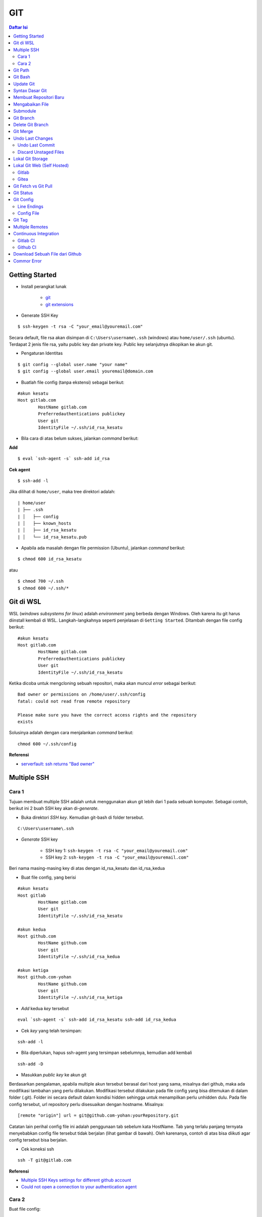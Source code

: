 GIT
====================================================================================================

.. contents:: Daftar Isi

Getting Started
----------------------------------------------------------------------------------------------------

- Install perangkat lunak

   + `git <https://git-scm.com/download/win>`_ 
   + `git extensions <https://gitextensions.github.io/>`_


- Generate SSH Key

::
	
        $ ssh-keygen -t rsa -C "your_email@youremail.com"


Secara default, file rsa akan disimpan di ``C:\Users\username\.ssh`` (windows)
atau ``home/user/.ssh`` (ubuntu). Terdapat 2 jenis file rsa, yaitu public key
dan private key. Public key selanjutnya dikopikan ke akun git.

- Pengaturan Identitas

::

    $ git config --global user.name "your name"
    $ git config --global user.email youremail@domain.com


- Buatlah file config (tanpa ekstensi) sebagai berikut:

::

        #akun kesatu
        Host gitlab.com
                HostName gitlab.com
                Preferredauthentications publickey
                User git
                IdentityFile ~/.ssh/id_rsa_kesatu

- Bila cara di atas belum sukses, jalankan *command* berikut:

**Add**

::

    $ eval `ssh-agent -s` ssh-add id_rsa

**Cek agent**

::

    $ ssh-add -l

Jika dilihat di ``home/user``, maka tree direktori adalah:

::

        | home/user
        | ├── .ssh
        | │   ├── config
        | │   ├── known_hosts
        | │   ├── id_rsa_kesatu
        | │   └── id_rsa_kesatu.pub

- Apabila ada masalah dengan file permission (Ubuntu), jalankan *command* berikut:

::

	$ chmod 600 id_rsa_kesatu 

atau

::

	$ chmod 700 ~/.ssh
	$ chmod 600 ~/.ssh/*

Git di WSL
----------------------------------------------------------------------------------------------------

WSL (*windows subsystems for linux*) adalah *environment* yang berbeda dengan
Windows. Oleh karena itu git harus diinstall kembali di WSL. Langkah-langkahnya
seperti penjelasan di ``Getting Started``.  Ditambah dengan file config berikut:

::

        #akun kesatu
        Host gitlab.com
                HostName gitlab.com
                Preferredauthentications publickey
                User git
                IdentityFile ~/.ssh/id_rsa_kesatu

Ketika dicoba untuk mengcloning sebuah repositori, maka akan muncul *error*
sebagai berikut:

::

        Bad owner or permissions on /home/user/.ssh/config
        fatal: could not read from remote repository

        Please make sure you have the correct access rights and the repository
        exists

Solusinya adalah dengan cara menjalankan *command* berikut:

::

        chmod 600 ~/.ssh/config

**Referensi**

- `serverfault: ssh returns "Bad owner"
  <https://serverfault.com/questions/253313/ssh-returns-bad-owner-or-permissions-on-ssh-config>`_


Multiple SSH
----------------------------------------------------------------------------------------------------

Cara 1
*********************************************************************************

Tujuan membuat multiple SSH adalah untuk menggunakan akun git lebih dari 1 pada
sebuah komputer. Sebagai contoh, berikut ini 2 buah SSH key akan di-*generate*.

- Buka direktori *SSH key*. Kemudian git-bash di folder tersebut.

::

        C:\Users\username\.ssh
    

- *Generate* SSH key
  
        * SSH key 1: ``ssh-keygen -t rsa -C "your_email@youremail.com"``

        * SSH key 2: ``ssh-keygen -t rsa -C "your_email@youremail.com"``
        

Beri nama masing-masing key di atas dengan id_rsa_kesatu dan id_rsa_kedua

- Buat file config, yang berisi

::

        #akun kesatu
        Host gitlab
                HostName gitlab.com
                User git
                IdentityFile ~/.ssh/id_rsa_kesatu

        #akun kedua
        Host github.com
                HostName github.com
                User git
                IdentityFile ~/.ssh/id_rsa_kedua

        #akun ketiga
        Host github.com-yohan
                HostName github.com
                User git
                IdentityFile ~/.ssh/id_rsa_ketiga

- *Add* kedua *key* tersebut

::

        eval `ssh-agent -s` ssh-add id_rsa_kesatu ssh-add id_rsa_kedua
    

- Cek *key* yang telah tersimpan:

::

        ssh-add -l
    
- Bila diperlukan, hapus ssh-agent yang tersimpan sebelumnya, kemudian add kembali

::

      ssh-add -D

- Masukkan *public key* ke akun git

Berdasarkan pengalaman, apabila multiple akun tersebut berasal dari host yang
sama, misalnya dari github, maka ada modifikasi tambahan yang perlu dilakukan.
Modifikasi tersebut dilakukan pada file config yang bisa ditemukan di dalam
folder (.git). Folder ini secara default dalam kondisi hidden sehingga untuk
menampilkan perlu unhidden dulu. Pada file config tersebut, url repository perlu
disesuaikan dengan hostname. Misalnya:

::

        [remote "origin"] url = git@github.com-yohan:yourRepository.git


Catatan lain perihal config file ini adalah penggunaan tab sebelum kata
HostName. Tab yang terlalu panjang ternyata menyebabkan config file tersebut
tidak berjalan (lihat gambar di bawah).  Oleh karenanya, contoh di atas bisa
diikuti agar config tersebut bisa berjalan.

.. image:: images/error.png


- Cek koneksi ssh

::

   ssh -T git@gitlab.com

**Referensi**

- `Multiple SSH Keys settings for different github account
  <https://gist.github.com/jexchan/2351996>`_ 
- `Could not open a connection to your authentication agent <https://stackoverflow.com/questions/17846529/could-not-open-a-connection-to-your-authentication-agent>`_

Cara 2
*********************************************************************************

Buat file config:

::

        Host *
          IdentityFile ~/.ssh/keys/%r@%h

Simpan ssh key di ~/.ssh/keys/ dengan format <user>@<host>. Contoh struktur foldernya adalah:

::

        ~/.ssh/keys/
        |__ git@github.com
        |__ git@github.com.pub

**Referensi**

- `Using separate SSH keys per host`_

Git Path
----------------------------------------------------------------------------------------------------

Supaya git bisa dijalankan di command line di windows, git harus disertakan di
``System Environment`` Windows. Path-nya sebagai berikut:

::

        C:\Program Files\Git\cmd

Git Bash
----------------------------------------------------------------------------------------------------

Git Bash merupakan sebuah terminal yang diinstall secara bersamaan dengan git.
Git bash ini bisa digunakan sebagaimana terminal pada umumnya. *Command*-nya
juga sama dengan terminal di ubuntu. Salah satu fitur yang saya sukai adalah
pengaturan ``alias`` di sistem terminal ubuntu yang juga tersedia di Git bash.
Alias ini berguna untuk menyederhanakan sebuah *command* menjadi *command* yang
namanya bisa diset sesuai dengan keinginan. Misalnya, sebuah *command*: ``git
status`` bisa menjadi ``gs``. Cara yang perlu dilakukan adalah dengan
mengaturnya di file yang bernama ``.bashrc``. Di Windows, file ini disimpan di :
``C:\Users\username\.bashrc``. 

Contoh penulisan alias:

::

        alias gs='git status'

Dengan konsep ini, kita juga bisa membuat *command* untuk menuju folder
tertentu. Misalnya ingin menuju folder D:\library\yohan, maka aliasnya:

::

        alias lib='cd /d/library/yohan'

Dengan demikian, *command* yang panjang dan sering digunakan bisa dipermudah dan
*working flow* bisa menjadi lebih cepat.       



Update Git
----------------------------------------------------------------------------------------------------

Sebelum update, cek versi terlebih dahulu di Terminal:

::

        git --version

Kemudian update dengan cara:

**Windows**

::

        git update-git-for-windows

**Linux**

::

        sudo add-apt-repository ppa:git-core/ppa -y
        sudo apt-get update
        sudo apt-get install git -y
        git --version

**Referensi**

- `Atlassian: installing and upgrading git <https://confluence.atlassian.com/bitbucketserver/installing-and-upgrading-git-776640906.html>`_
- `unix.stackexchange: update git using apt-get <https://unix.stackexchange.com/questions/33617/how-can-i-update-to-a-newer-version-of-git-using-apt-get>`_ 


Syntax Dasar Git
----------------------------------------------------------------------------------------------------


Syntax dasar untuk melakukan push dan pull melalui terminal (di windows: git
bash).

- Push

::

        $ git status
        $ git add . 
        $ git commit -m "isi pesan di sini"
        $ git push origin master
        


- Pull


::

        $ git pull origin master


**Referensi**

- `git-scm: basic syntax <https://git-scm.com/docs/gittutorial>`_

Membuat Repositori Baru
----------------------------------------------------------------------------------------------------

Ada 2 cara untuk membuat repositori git. Pertama dengan cara cloning repositori
dari remote. Kedua dengan cara menjadikan eksisting folder menjadi git
repositori. Untuk kedua langkah tersebut, langkah awalnya adalah sama, yaitu
membuat *remote repository*. Selanjutnya dapat mengikuti langkah-langkah
berikut:

- Cloning Repositori

::

    git clone "url git repository" `

- Existing Folder

::

    git init
    git remote add origin "url git repository"
    

Setelah folder dibuat dan diisi dengan files, maka selanjutnya data tersebut
bisa disimpan di *remote repository* dengan cara:

::

        git add . 
        git commit -m "initial commit"
        git push -u origin master


Mengabaikan File
----------------------------------------------------------------------------------------------------

Terkadang ada files di dalam folder git yang tidak ingin kita *push* ke
repositori. Files tersebut memungkinkan di-*ignore* dengan cara mendefinisikan
dalam sebuah file dengan ekstensi **.gitignore**.

Sebagai contoh folder yang bernama **tes** ingin diabaikan oleh git maka isi
dari file **.gitignore** adalah:

::

        # Ignore folder named 'tes'
        files/tes/


File **.gitignore** ini bisa ditempatkan di folder mana saja di dalam file git.
URL folder yang diabaikannya mengunakan URL relative terhadap file
**.gitignore**.

Submodule
----------------------------------------------------------------------------------------------------

*Command* untuk meng-*cloning* git repository sebagai submodule sebagai berikut:

::

        git submodule add [url to git repo]
        git submodule init


**Referensi**

- `Using submodules in Git - Tutorial
  <https://www.vogella.com/tutorials/GitSubmodules/article.html>`_

Git Branch
----------------------------------------------------------------------------------------------------

Ketika membuat sebuah repositori di git, maka secara default akan dibuatkan
sebuah repositori yang bernama ``master``. Repositori ini sebenarnya adalah
sebuah branch. Di dalam git, memungkinkan untuk mengcloning branch tersebut
dengan menggunakan nama branch yang baru. Dengan demikian, perubahan yang
terjadi di branch yang baru tidak langsung mengubah data di ``master``. 

Setiap commit yang dilakukan disimpan sebagai snapshot data pada commit
tersebut. Contoh snapshot commit pada branch master adalah sebagai berikut:

.. image:: images/gitbranch_initial.svg

Data tersebut bisa dilihat dengan *command*:

::

        git log --oneline

Branch master tersebut memiliki 3 buah commit. Commit yang terakhir ditandai
dengan pointer ``head``. Misalnya pada contoh ini, branch yang bernama testing
dibuat dengan cara:


::

        git branch testing

Maka akan ada 2 buah branch sebagai berikut:


.. image:: images/gitbranch_testing.svg

Sampai sini, branch testing hanya ada di lokal komputer. 

Untuk bekerja dengan branch ``testing``, jalankan *command* berikut:

::

        git checkout testing

Maka pointer head akan berpindah ke branch testing. 


.. image:: images/gitbranch_testing_head.svg

Setelah melakukan perubahan di branch testing, kemudian commitlah data tersebut
dengan cara:

::

        git add .  git commit -m "C3"

Maka history git sekarang menjadi:


.. image:: images/gitbranch_commit.svg

Selanjutnya, setelah semua pengembangan di branch testing selesai dikerjakan.
Datanya bisa digabungkan dengan branch master. Caranya adalah dengan memindahkan
pointer head ke master terlebih dahulu:

::

        git checkout master

Kemudian gabungkan dengan ``git merge``:

::

        git merge testing


Maka history git sekarang menjadi:

.. image:: images/gitbranch_final.svg


Apabila branch testing sudah tidak diperlukan lagi, branch tersebut bisa
didelete dengan cara:

::

        git branch -d testing


**Referensi**

- `Git branching
  <https://git-scm.com/book/en/v2/Git-Branching-Basic-Branching-and-Merging>`_

Delete Git Branch
----------------------------------------------------------------------------------------------------

Git Branch harus di-delete di lokal dan di remote. Caranya adalah:

- Lokal

::

        git branch -a #to see the list of branches
        git branch -d repositoryname


Catatan: Gunakan -D untuk *force delete*.

- Remote

::

        git branch -a #to see the list of branches
        git push origin --delete repositoryname

Git Merge
----------------------------------------------------------------------------------------------------

Ada 2 kondisi untuk merge, *fast-forward merge* dan *three-way merge*.

**Fast-Forward Merge**

*Fast-forward merge* terjadi ketika ada path yang linier antar branch yang mau
di-merge. 

**Three-Way Merge**

*Three-way merge* terjadi ketika path-nya tidak linear. Merge ini akan
menambahkan commit tambahan untuk menggabungkan 2 branch tersebut. 



**References**

- `Git Branching - Branches in a Nutshell
  <https://git-scm.com/book/en/v2/Git-Branching-Branches-in-a-Nutshell>`_
- `Atlassian: Merging vs Rebasing <https://www.atlassian.com/git/tutorials/merging-vs-rebasing>`_
- `git-scm: Git Branching - Rebasing <https://git-scm.com/book/en/v2/Git-Branching-Rebasing>`_
- `How to Use git Merge <https://dev.to/neshaz/how-to-use-git-merge-the-correctway-25pd>`_ 

Undo Last Changes
----------------------------------------------------------------------------------------------------

Undo Last Commit
*********************************************************************************

- *Commit* terakhir akan dihapus dari Git history

::

    $ git reset --soft HEAD~1


HEAD~1 artinya adalah me-*reset* HEAD (*commit* terakhir).

- Cek log history

::

    $ git log --oneline

**Referensi**

- `devconnected: how to undo last git commit
  <https://devconnected.com/how-to-undo-last-git-commit/>`_

Discard Unstaged Files
*********************************************************************************

::

        git checkout .. -

**Referensi**

- `stackoverflow: discard unstaged changes <https://stackoverflow.com/questions/52704/how-do-i-discard-unstaged-changes-in-git>`_ 

Lokal Git Storage
---------------------------------------------------------------------------------

**Pengertian Git dan Github/Gitlab**

Berikut ini adalah pengertian Git dan Github/Gitlab berdasarkan pemahaman saya. 

Git dan github/gitlab adalah *service* yang berbeda. Git adalah *version
control software* yang bekerja di lokal komputer. Sedangkan github/gitlab adalah
cloud service untuk penyimpanan data Git (*server*). 

Dengan konsep tersebut, saya kemudian berekperimen untuk menyimpan *remote* data
di lokal *server* dan berhasil dijalankan baik itu di Windows, Linux, dan MacOS.

**Tutorial**

Berikut ini adalah tutorialnya:

- create *remote folder* di *server*, misalnya:

**Ubuntu**

::

   $ /mnt/remoteFiles/tes

**Windows**

::

   $ /Y/remoteFiles/tes

**Windows/Ubuntu/MacOS | General path**

::

   $ ssh://username@ipaddress/path/to/remote.git

Untuk cek path dari metode ssh adalah dengan perintah ``$ pwd``. 

Semua path di atas dinamakan ``/path/to/remote`` yang akan digunakan pada *syntax* di
penjelasan berikutnya.

- jadikan sebagai git repository

::

   $ git init --bare

- create lokal repo 

::

   $ git init
   $ git remote add origin /path/to/remote

Misalnya:

::

   $ git remote add origin /mnt/remoteFiles/tes

- push to remote

::

   $ git push -u origin master

- Cloning

::

   $ git clone /path/to/remote

**Referensi**

- `tutorial from other <https://unixnme.blogspot.com/2016/07/how-to-setup-git-server-on-mac-os-x.html>`_

Lokal Git Web (Self Hosted)
---------------------------------------------------------------------------------

Gitlab
*********************************************************************************
**Install Gitlab**

Berikut ini adalah cara install Gitlab di Ubuntu 20.04:

- update

::

        $ sudo apt update

- install dependencies

::

        $ sudo apt-get install -y curl openssh-server ca-certificates

- jika ingin Gitlab untuk mengirimkan notifikasi email (optional)

::

        $ sudo apt-get install -y postfix

- install Gitlab CE

::

        $ curl -sS https://packages.gitlab.com/install/repositories/gitlab/gitlab-ce/script.deb.sh | sudo bash

::

        $ sudo apt-get install gitlab-ce

atau *command* berikut ini jika ingin menggunakan external url

::

        $ sudo EXTERNAL_URL="http://gitlabce.example.com" apt-get install gitlab-ce


- untuk konfigurasi ulang external_url atau konfigurasi lainnya, editlah file berikut

::

        $ sudo vim /etc/gitlab/gitlab.rb

- selanjutnya jalankan *command* berikut

::

        $ sudo gitlab-ctl reconfigure
        $ gitlab-ctl start
        

- akses via web browser

::

        https://your_gitlab_domain_or_server_IP

- saat pertama kali dijalankan akan diminta untuk membuat password
- *default username* adalah **root**. 


**Uninstall Gitlab**

::

        $ sudo apt-get remove gitlab-ce
        $ sudo rm -rf /var/opt/gitlab
        $ sudo pkill -f gitlab
        $ sudo rm -rf /opt/gitlab
        $ sudo rm -rf /etc/gitlab
        $ sudo rm -rf /var/opt/gitlab

Kemudian restart komputer.         

**Referensi**

- `gitlab.com: install self-managed gitlab`_
- `medium: install gitlab`_
- `konfigurasi gitlab`_

Gitea
*********************************************************************************

**Install Gitea**

Berikut ini adalah cara install Gitea di Raspberry Pi menggunakan docker-compose.yml:

- docker-compose.yml

::

	version: '2'
	services:
	  web:
	    image: kunde21/gitea-arm
	    container_name: gitea
	    environment:
	      - USER_UID=1000
	      - USER_GID=1000
	      - DB_TYPE=mysql
	      - DB_HOST=db:3306
	      - DB_USER=gitea
	      - DB_PASSWD=<yourpassword>
	    restart: always
	    volumes:
	      - ./data:/data
	    ports:
	      - "80:3000"
	      - "2200:22"
	    depends_on:
	      - db
	  db:
	    image: jsurf/rpi-mariadb
	    restart: always
	    environment:
	      - MYSQL_ROOT_PASSWORD=<yourpassword>
	      - MYSQL_DATABASE=gitea
	      - MYSQL_USER=gitea
	      - MYSQL_PASSWORD=<yourpassword>
	    volumes:
	      - ./db/:/var/lib/mysql	

- Jalankan docker compose

::

	$ docker-compose up

- Kemudian buka browser dan isi data yang diminta pada initial page

- Kemudian buatlah ssh di *client computer* dan beri nama gitea

::

	$ ssh-keygen

Kemudian buatlah config dengan isi sebagai berikut:

::

	Host gitea.ysi
	  HostName <IP Address>
	  User git
	  Port 2200
	  IdentityFile ~/.ssh/gitea 

SSH tersebut dapat dites dengan cara:

::

	$ ssh -T gitea.ysi

Perlu diperhatikan di sini bahwa ssh menggunakan port 2200 sehingga perlu
disertakan di dalam config. 


**Konfigurasi**

Konfigurasi dapat dilakukan pada file /data/gitea/conf/app.ini. 


**Referensi**

- `Gitea`_

Git Fetch vs Git Pull
---------------------------------------------------------------------------------

Syntax

::

        $ git fetch origin 

::

        $ git pull origin master

Persamaan

        Git fetch and git pull digunakan untuk mengunduh data baru dari *remote
        repository*. 

Perbedaan

        Git fetch hanya mengunduh metadata baru dari *remote repository*, tetapi
        tidak mengintegrasikan data baru ke *working files*. 

        Git pull mengunduh semua data dan mengintegrasikan data tersebut ke
        *remote repository*. 

        Dikarenakan Git pull akan mengabungkan (merge) data remote ke lokal,
        maka *merge conflict* bisa terjadi. Gunakanlah *git pull* hanya dengan
        *clean working copy*. Ini artinya tidak terdapat *local changes* sebelum
        pull. 

Referensi

- `how to use git fetch and git pull effectively <https://gitbetter.substack.com/p/how-to-use-git-fetch-and-git-pull>`_

Git Status
---------------------------------------------------------------------------------

**Fungsi**

``Git status`` berfungsi untuk menunjukkan status, misalnya sudah commit dan
push.

::

	$ git status

Git Config
---------------------------------------------------------------------------------

Line Endings
*********************************************************************************

**Isu**

Apabila git yang dibuat pertama kali di sistem operasi Windows dibuka di sistem
operasi lain dalam hal ini Linux, maka walaupun data sudah sinkron dengan
remote, ``git status`` di Linux akan menunjukkan bahwa beberapa file dalam kondisi
*modified* sehingga harus di-add dan commit. Ini dikarenakan ada isu dengan
*line endings*. Untuk mengatasi hal tersebut jalankan command berikut:

**Windows**

::

	$ git config --global core.autocrlf true

**Linux**

::

	git config --global core.autocrlf input

**Referensi**

- `git status shows all files as modified <https://github.com/microsoft/WSL/issues/184>`_
- `customizing git - git configuration`_


Config File
*********************************************************************************

*Typical config*:

::

	[core]
		repositoryformatversion = 0 
		filemode = true
		autocrlf = input
		bare = false
		logallrefupdates = true
	[remote "gitlocal"]
		url = git@gitlocal.ysi:phd/diss.git
		fetch = +refs/heads/*:refs/remotes/gitlocal/*
	[branch "master"]
		remote = gitlocal
		merge = refs/heads/master
                               
Lokasi config ada di:

::

	.git/config


Git Tag
---------------------------------------------------------------------------------

Tag biasanya digunakan untuk menandai rilis sebuah *software*. 

**Menampilkan daftar tag**

::

	$ git tag

**Membuat tag**

::

	$ git tag -a v1.0 -m "versi ke 1.0"

-m adalah untuk menambahkan pesan. Apabila tidak ditambahkan pesan, maka git
akan membuka text editor. 

**Tag commit terdahulu**

::

	$ git tag -a v1.1 9fceb02

``9fceb02``  adalah nama commit-nya. Bisa dilihat di:

::

	$ git log --oneline 

**Push tag ke remote (misalnya: github/gitlab)**

Secara *default*, git push tidak mentransfer tag ke *remote servers* seperti
github/gitlab. Untuk mempush tag, lakukan:

::

	$ git push origin v1.1

untuk mempush semua tag:

::

	$ git push origin --tags

**Delete lokal tag**

::

	$ git tag -d v1.1

**Delete remote tag**

::

	$ git push <remote> :refs/tags/v1.1
	$ git push origin :refs/tags/v1.1

atau

::

	$ git push origin --delete v1.1

**Checkout tag**

::

	$ git checkout v1.1

**Referensi**

- `Git docs: git basics - tagging`_


Multiple Remotes
---------------------------------------------------------------------------------

Remote bisa ditambahkan sebanyak yang diinginkan. 

Secara default, nama remote biasanya adalah **origin**, sehingga remote biasanya
ditambahkan dengan *command* (contoh):

::

        $ git remote add origin git@github.com:username/gitrepo.git

Nama **origin** hanya boleh satu. Untuk menambahkan remote baru, buatlah nama
remote dan url repo. Misalnya untuk menambahkan remote yang bernama
**newremote**, caranya adalah:

::

        $ git remote add newremote git@gitlab.com:username/gitrepo.git

Oleh dikarenakan ada 2 remote, perlu diperhatikan lagi alamat saat pull dan
push. 

Misalnya untuk pull dari **newremote**:

::

        $ git pull newremote master

dan untuk push ke **newremote**:

::

        $ git push newremote master


Continuous Integration
---------------------------------------------------------------------------------

Continuous Integration (CI) digunakan untuk mencompile secara otomatis program
yang ada di dalam *repository*. 

Gitlab CI
*********************************************************************************

**Contoh Gitlab CI**


Cara mengaktifkannya adalah dengan membuat file **.gitlab-ci.yml**. 

Berikut ini adalah contoh isi dari **.gitlab-ci.yml**. Isi file tersebut untuk 
mengcompile latex file. 

::

	compile_pdf:
	  image: aergus/latex
 	  script:
            - pdflatex main.tex
 	  artifacts:
   	    paths:
      	      - main.pdf


Isi file tersebut mirip dengan docker-compose.yml. Image yang digunakan pun
memang berasal dari docker image.

**Install Gitlab Runner**

Agar Gitlab CI dapat dijalankan di self-hosted Gitlab, Gitlab Runner harus
diinstall.

**Referensi**

- `assign gitlab runner`_  


Github CI
*********************************************************************************

Buatlah file .github/workflows/compile.yml. Isinya sebagai berikut:

::

	name: Build LaTeX Document
	on:
	  push:
	    paths:
	    - '**.tex'
	jobs:
	  build_latex:
	    runs-on: ubuntu-latest
	    steps:
	      - name: Set up Git repository
		uses: actions/checkout@v1
	      - name: Compile LaTeX document
		uses: xu-cheng/latex-action@master
		with:
		  root_file: main.tex
	      - name: Uplod PDF
		uses: actions/upload-artifact@v1
		with:
		  name: PDF
		  path: main.pdf


Download Sebuah File dari Github
---------------------------------------------------------------------------------

Git clone akan mendownload semua files. Untuk mendownload sebuah file, bisa
menggunakan *command* wget. Url yang digunakan adalah url sebuah file dalam
kondisi raw. Contoh:

::

	wget https://raw.githubusercontent.com/yohanfs/Git/master/Makefile

Commor Error
---------------------------------------------------------------------------------

- `Cannot open .git/FETCH_HEAD: Permission denied`_
- `Sign and send pubkey: signing failed`_










.. Referensi

.. _`Cannot open .git/FETCH_HEAD: Permission denied`: https://stackoverflow.com/questions/32378984/error-on-git-pull-error-cannot-open-git-fetch-head-permission-denied
.. _`medium: install gitlab`: https://medium.com/@thecaffeinedev/how-to-setup-and-configure-your-own-gitlab-server-on-ubuntu-20-04-73214cf63882
.. _`konfigurasi gitlab`: https://docs.gitlab.com/omnibus/settings/configuration
.. _`gitlab.com: install self-managed gitlab`: https://about.gitlab.com/install/#ubuntu
.. _`Sign and send pubkey: signing failed`: https://stackoverflow.com/questions/44250002/how-to-solve-sign-and-send-pubkey-signing-failed-agent-refused-operation
.. _`Using separate SSH keys per host`: https://ricostacruz.com/til/using-separate-ssh-keys-per-host
.. _`Gitea`: https://gitea.io/en-us/
.. _`assign gitlab runner`: https://stackoverflow.com/questions/53370840/this-job-is-stuck-because-the-project-doesnt-have-any-runners-online-assigned
.. _`Git docs: git basics - tagging`: https://git-scm.com/book/en/v2/Git-Basics-Tagging
.. _`customizing git - git configuration`: https://git-scm.com/book/en/v2/Customizing-Git-Git-Configuration
